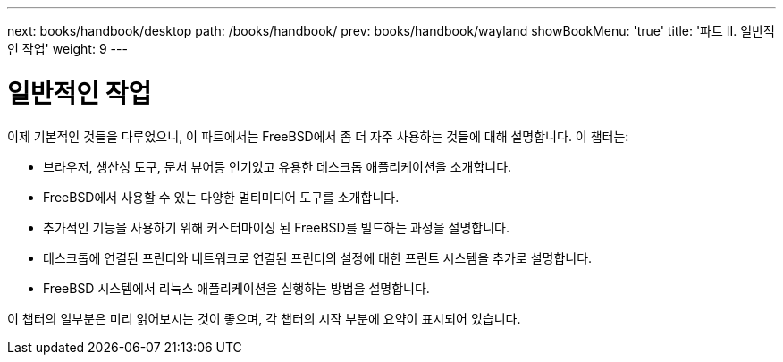 ---
next: books/handbook/desktop
path: /books/handbook/
prev: books/handbook/wayland
showBookMenu: 'true'
title: '파트 II. 일반적인 작업'
weight: 9
---

[[common-tasks]]
= 일반적인 작업

이제 기본적인 것들을 다루었으니, 이 파트에서는 FreeBSD에서 좀 더 자주 사용하는 것들에 대해 설명합니다. 이 챕터는:

* 브라우저, 생산성 도구, 문서 뷰어등 인기있고 유용한 데스크톱 애플리케이션을 소개합니다.
* FreeBSD에서 사용할 수 있는 다양한 멀티미디어 도구를 소개합니다.
* 추가적인 기능을 사용하기 위해 커스터마이징 된 FreeBSD를 빌드하는 과정을 설명합니다.
* 데스크톱에 연결된 프린터와 네트워크로 연결된 프린터의 설정에 대한 프린트 시스템을 추가로 설명합니다.
* FreeBSD 시스템에서 리눅스 애플리케이션을 실행하는 방법을 설명합니다.

이 챕터의 일부분은 미리 읽어보시는 것이 좋으며, 각 챕터의 시작 부분에 요약이 표시되어 있습니다.
